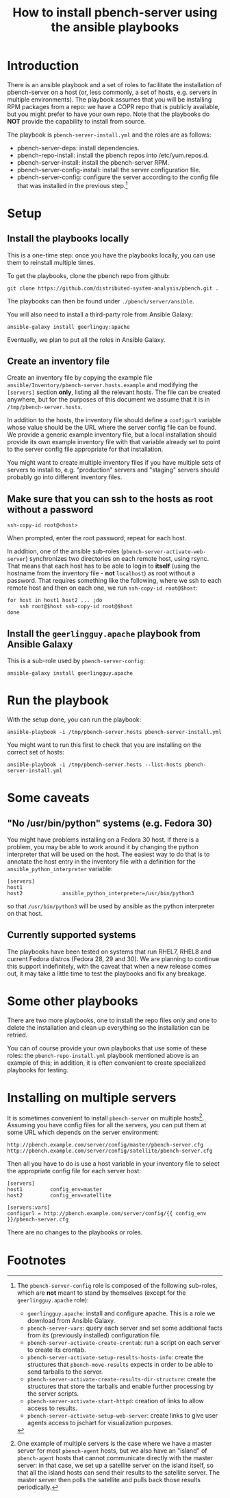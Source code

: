 #+TITLE: How to install pbench-server using the ansible playbooks

* Introduction
There is an ansible playbook and a set of roles to facilitate the
installation of pbench-server on a host (or, less commonly, a set of
hosts, e.g. servers in multiple environments). The playbook assumes
that you will be installing RPM packages from a repo: we have a COPR
repo that is publicly available, but you might prefer to have your own
repo. Note that the playbooks do *NOT* provide the capability to
install from source.

The playbook is =pbench-server-install.yml= and the roles are as
follows:

- pbench-server-deps: install dependencies.
- pbench-repo-install: install the pbench repos into /etc/yum.repos.d.
- pbench-server-install: install the pbench-server RPM.
- pbench-server-config-install: install the server configuration file.
- pbench-server-config: configure the server according to the config
  file that was installed in the previous step.[fn:1]

* Setup

** Install the playbooks locally

This is a one-time step: once you have the playbooks locally, you
can use them to reinstall multiple times.

To get the playbooks, clone the pbench repo from github:
#+begin_src shell
git clone https://github.com/distributed-system-analysis/pbench.git .
#+end_src

The playbooks can then be found under ~./pbench/server/ansible~.

You will also need to install a third-party role from Ansible Galaxy:
#+begin_src shell
ansible-galaxy install geerlinguy:apache
#+end_src

Eventually, we plan to put all the roles in Ansible Galaxy.

** Create an inventory file

Create an inventory file by copying the example file
~ansible/Inventory/pbench-server.hosts.example~ and modifying the
=[servers]= section *only*, listing all the relevant hosts.  The file
can be created anywhere, but for the purposes of this document we
assume that it is in ~/tmp/pbench-server.hosts~.

In addition to the hosts, the inventory file should define a
=configurl= variable whose value should be the URL where the server
config file can be found. We provide a generic example inventory file,
but a local installation should provide its own example inventory file
with that variable already set to point to the server config file
appropriate for that installation.

You might want to create multiple inventory files if you have
multiple sets of servers to install to, e.g. "production" servers
and "staging" servers should probably go into different inventory
files.

** Make sure that you can ssh to the hosts as *root* without a password

#+begin_src shell
ssh-copy-id root@<host>
#+end_src

When prompted, enter the root password; repeat for each host.

In addition, one of the ansible sub-roles
(=pbench-server-activate-web-server=) synchronizes two directories on
each remote host, using rsync. That means that each host has to be able
to login to *itself* (using the hostname from the inventory file -
*not* =localhost=) as root without a password. That requires something
like the following, where we ssh to each remote host and then on each
one, we run =ssh-copy-id root@$host=:
#+begin_src shell
for host in host1 host2 ... ;do
    ssh root@$host ssh-copy-id root@$host
done
#+end_src

** Install the =geerlingguy.apache= playbook from Ansible Galaxy

This is a sub-role used by =pbench-server-config=:

#+begin_src shell
ansible-galaxy install geerlingguy.apache
#+end_src

* Run the playbook

With the setup done, you can run the playbook:
#+begin_src shell
ansible-playbook -i /tmp/pbench-server.hosts pbench-server-install.yml
#+end_src

You might want to run this first to check that you are installing on
the correct set of hosts:
#+begin_src shell
ansible-playbook -i /tmp/pbench-server.hosts --list-hosts pbench-server-install.yml
#+end_src

* Some caveats

** "No /usr/bin/python" systems (e.g. Fedora 30)
You might have problems installing on a Fedora 30 host. If there is a
problem, you may be able to work around it by changing the python
interpreter that will be used on the host. The easiest way to do that
is to annotate the host entry in the inventory file with a definition
for the =ansible_python_interpreter= variable:

#+begin_example
[servers]
host1
host2             ansible_python_interpreter=/usr/bin/python3
#+end_example

so that =/usr/bin/python3= will be used by ansible as the python
interpreter on that host.

** Currently supported systems
The playbooks have been tested on systems that run RHEL7, RHEL8
and current Fedora distros (Fedora 28, 29 and 30). We are planning
to continue this support indefinitely, with the caveat that when
a new release comes out, it may take a little time to test the
playbooks and fix any breakage.

* Some other playbooks

There are two more playbooks, one to install the repo files only and
one to delete the installation and clean up everything so the
installation can be retried.

You can of course provide your own playbooks that use some of these
roles: the =pbench-repo-install.yml= playbook mentioned above is
an example of this; in addition, it is often convenient to create
specialized playbooks for testing.

* Installing on multiple servers
It is sometimes convenient to install =pbench-server= on multiple
hosts[fn:2]. Assuming you have config files for all the servers,
you can put them at some URL which depends on the server environment:
#+begin_example
http://pbench.example.com/server/config/master/pbench-server.cfg
http://pbench.example.com/server/config/satellite/pbench-server.cfg
#+end_example
Then all you have to do is use a host variable in your inventory file
to select the appropriate config file for each server host:
#+begin_example
[servers]
host1         config_env=master
host2         config_env=satellite

[servers:vars]
configurl = http://pbench.example.com/server/config/{{ config_env }}/pbench-server.cfg
#+end_example
There are no changes to the playbooks or roles.

* Footnotes

[fn:1] The =pbench-server-config= role is composed of the following
sub-roles, which are *not* meant to stand by themselves (except for
the =geerlingguy.apache= role):

- =geerlingguy.apache=: install and configure apache. This is a role we
  download from Ansible Galaxy.
- =pbench-server-vars=: query each server and set some additional facts
  from its (previously installed) configuration file.
- =pbench-server-activate-create-crontab=: run a script on each server
  to create its crontab.
- =pbench-server-activate-setup-results-hosts-info=: create the
  structures that =pbench-move-results= expects in order to be able to
  send tarballs to the server.
- =pbench-server-activate-create-results-dir-structure=: create the
  structures that store the tarballs and enable further processing by
  the server scripts.
- =pbench-server-activate-start-httpd=: creation of links to allow
  access to results.
- =pbench-server-activate-setup-web-server=: create links to give
  user agents access to jschart for visualization purposes.

[fn:2] One example of multiple servers is the case where we have a
master server for most =pbench-agent= hosts, but we also have an
"island" of =pbench-agent= hosts that cannot communicate directly with
the master server: in that case, we set up a satellite server on the
island itself, so that all the island hosts can send their results to
the satellite server. The master server then polls the satellite and pulls
back those results periodically.


